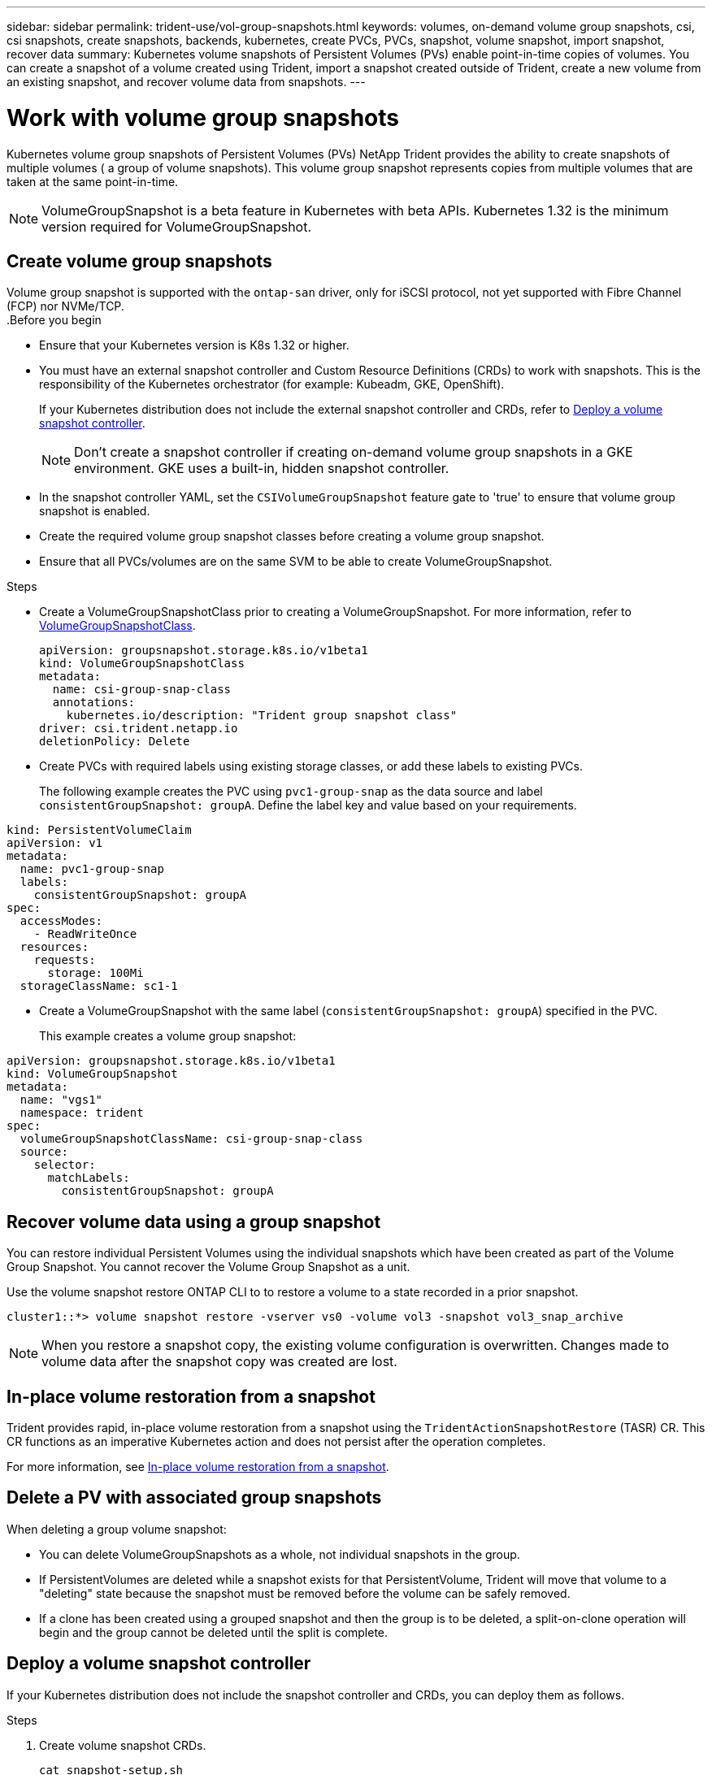 ---
sidebar: sidebar
permalink: trident-use/vol-group-snapshots.html
keywords: volumes, on-demand volume group snapshots, csi, csi snapshots, create snapshots, backends, kubernetes, create PVCs, PVCs, snapshot, volume snapshot, import snapshot, recover data
summary: Kubernetes volume snapshots of Persistent Volumes (PVs) enable point-in-time copies of volumes. You can create a snapshot of a volume created using Trident, import a snapshot created outside of Trident, create a new volume from an existing snapshot, and recover volume data from snapshots.  
---

= Work with volume group snapshots
:hardbreaks:
:icons: font
:imagesdir: ../media/

[.lead]
Kubernetes volume group snapshots of Persistent Volumes (PVs) NetApp Trident provides the ability to create snapshots of multiple volumes ( a group of volume snapshots). This volume group snapshot represents copies from multiple volumes that are taken at the same point-in-time. 

NOTE: VolumeGroupSnapshot is a beta feature in Kubernetes with beta APIs. Kubernetes 1.32 is the minimum version required for VolumeGroupSnapshot.

== Create volume group snapshots
Volume group snapshot is supported with the `ontap-san` driver, only for iSCSI protocol, not yet supported with Fibre Channel (FCP) nor NVMe/TCP. 
.Before you begin

* Ensure that your Kubernetes version is K8s 1.32 or higher.
* You must have an external snapshot controller and Custom Resource Definitions (CRDs) to work with snapshots. This is the responsibility of the Kubernetes orchestrator (for example: Kubeadm, GKE, OpenShift). 
+
If your Kubernetes distribution does not include the external snapshot controller and CRDs, refer to <<Deploy a volume snapshot controller>>.
+
NOTE: Don't create a snapshot controller if creating on-demand volume group snapshots in a GKE environment. GKE uses a built-in, hidden snapshot controller.
+
* In the snapshot controller YAML, set the `CSIVolumeGroupSnapshot` feature gate to 'true' to ensure that volume group snapshot is enabled.
* Create the required volume group snapshot classes before creating a volume group snapshot.
* Ensure that all PVCs/volumes are on the same SVM to be able to create VolumeGroupSnapshot. 

.Steps
* Create a VolumeGroupSnapshotClass prior to creating a VolumeGroupSnapshot. For more information, refer to link:../trident-reference/objects.html#kubernetes-volumegroupsnapshotclass-objects[VolumeGroupSnapshotClass].
+
[source,yaml]
----
apiVersion: groupsnapshot.storage.k8s.io/v1beta1
kind: VolumeGroupSnapshotClass
metadata:
  name: csi-group-snap-class
  annotations:
    kubernetes.io/description: "Trident group snapshot class"
driver: csi.trident.netapp.io
deletionPolicy: Delete
----
* Create PVCs with required labels using existing storage classes, or add these labels to existing PVCs. 
+
The following example creates the PVC using `pvc1-group-snap` as the data source and label `consistentGroupSnapshot: groupA`. Define the label key and value based on your requirements.
[source,yaml]
----
kind: PersistentVolumeClaim
apiVersion: v1
metadata:
  name: pvc1-group-snap
  labels:
    consistentGroupSnapshot: groupA
spec:
  accessModes:
    - ReadWriteOnce
  resources:
    requests:
      storage: 100Mi
  storageClassName: sc1-1
----
* Create a VolumeGroupSnapshot with the same label (`consistentGroupSnapshot: groupA`) specified in the PVC.
+
This example creates a volume group snapshot:
[source,yaml]
----
apiVersion: groupsnapshot.storage.k8s.io/v1beta1
kind: VolumeGroupSnapshot
metadata:
  name: "vgs1"
  namespace: trident
spec:
  volumeGroupSnapshotClassName: csi-group-snap-class
  source:
    selector:
      matchLabels:
        consistentGroupSnapshot: groupA
----
== Recover volume data using a group snapshot
You can restore individual Persistent Volumes using the individual snapshots which have been created as part of the Volume Group Snapshot. You cannot recover the Volume Group Snapshot as a unit.

Use the volume snapshot restore ONTAP CLI to to restore a volume to a state recorded in a prior snapshot. 

----
cluster1::*> volume snapshot restore -vserver vs0 -volume vol3 -snapshot vol3_snap_archive
----

NOTE: When you restore a snapshot copy, the existing volume configuration is overwritten. Changes made to volume data after the snapshot copy was created are lost.

== In-place volume restoration from a snapshot

Trident provides rapid, in-place volume restoration from a snapshot using the `TridentActionSnapshotRestore` (TASR) CR. This CR functions as an imperative Kubernetes action and does not persist after the operation completes.

For more information, see link:../trident-use/vol-snapshots.html#in-place-volume-restoration-from-a-snapshot[In-place volume restoration from a snapshot].

== Delete a PV with associated group snapshots

When deleting a group volume snapshot:

* You can delete VolumeGroupSnapshots as a whole, not individual snapshots in the group.
* If PersistentVolumes are deleted while a snapshot exists for that PersistentVolume, Trident will move that volume to a "deleting" state because the snapshot must be removed before the volume can be safely removed.
* If a clone has been created using a grouped snapshot and then the group is to be deleted, a split-on-clone operation will begin and the group cannot be deleted until the split is complete.

== Deploy a volume snapshot controller

If your Kubernetes distribution does not include the snapshot controller and CRDs, you can deploy them as follows.

.Steps

. Create volume snapshot CRDs.
+
----
cat snapshot-setup.sh
----
+
[source,sh]
----
#!/bin/bash
# Create volume snapshot CRDs
kubectl apply -f https://raw.githubusercontent.com/kubernetes-csi/external-snapshotter/release-6.1/client/config/crd/snapshot.storage.k8s.io_volumesnapshotclasses.yaml
kubectl apply -f https://raw.githubusercontent.com/kubernetes-csi/external-snapshotter/release-6.1/client/config/crd/snapshot.storage.k8s.io_volumesnapshotcontents.yaml
kubectl apply -f https://raw.githubusercontent.com/kubernetes-csi/external-snapshotter/release-6.1/client/config/crd/snapshot.storage.k8s.io_volumesnapshots.yaml
----
+
. Create the snapshot controller. 
+
[source,console]
----
kubectl apply -f https://raw.githubusercontent.com/kubernetes-csi/external-snapshotter/release-6.1/deploy/kubernetes/snapshot-controller/rbac-snapshot-controller.yaml
----
+
[source,console]
----
kubectl apply -f https://raw.githubusercontent.com/kubernetes-csi/external-snapshotter/release-6.1/deploy/kubernetes/snapshot-controller/setup-snapshot-controller.yaml
----
+
NOTE: If necessary, open `deploy/kubernetes/snapshot-controller/rbac-snapshot-controller.yaml` and update `namespace` to your namespace.

== Related links

* link:../trident-reference/objects.html#kubernetes-volumegroupsnapshotclass-objects[VolumeGroupSnapshotClass]
* link:../trident-concepts/snapshots.html[Volume snapshots]
